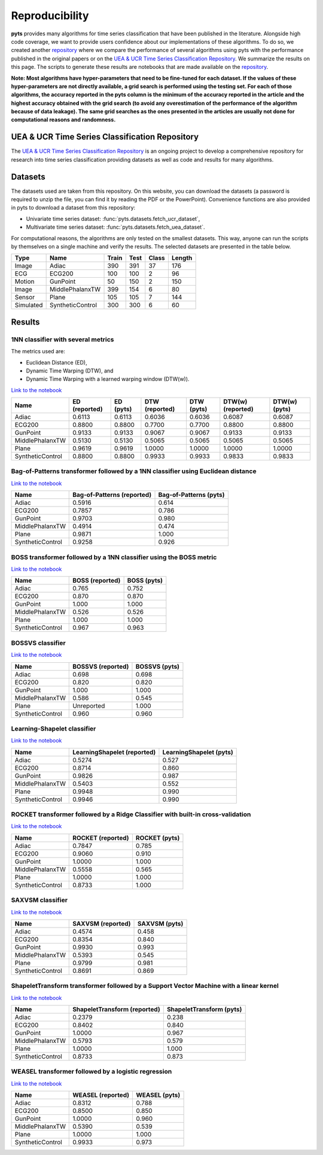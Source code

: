 .. _reproducibility:

===============
Reproducibility
===============

**pyts** provides many algorithms for time series classification that have
been published in the literature. Alongside high code coverage, we want to
provide users confidence about our implementations of these algorithms.
To do so, we created another
`repository <https://github.com/johannfaouzi/pyts-repro>`_ where we compare
the performance of several algorithms using pyts with the performance published
in the original papers or on the
`UEA & UCR Time Series Classification Repository <http://www.timeseriesclassification.com>`_.
We summarize the results on this page. The scripts to generate these results
are notebooks that are made available on the
`repository <https://github.com/johannfaouzi/pyts-repro>`_.

**Note: Most algorithms have hyper-parameters that need to be fine-tuned for
each dataset. If the values of these hyper-parameters are not directly
available, a grid search is performed using the testing set. For each of those
algorithms, the accuracy reported in the pyts column is the minimum of the
accuracy reported in the article and the highest accuracy obtained with the
grid search (to avoid any overestimation of the performance of the algorithm
because of data leakage). The same grid searches as the ones presented in the
articles are usually not done for computational reasons and randomness.**


UEA & UCR Time Series Classification Repository
-----------------------------------------------

The `UEA & UCR Time Series Classification Repository <http://www.timeseriesclassification.com>`_
is an ongoing project to develop a comprehensive repository for research into
time series classification providing datasets as well as code and results for
many algorithms.


Datasets
--------

The datasets used are taken from this repository.
On this website, you can download the datasets (a password is required to
unzip the file, you can find it by reading the PDF or the PowerPoint).
Convenience functions are also provided in pyts to download a dataset from this
repository:

* Univariate time series dataset: :func:`pyts.datasets.fetch_ucr_dataset`,
* Multivariate time series dataset: :func:`pyts.datasets.fetch_uea_dataset`.

For computational reasons, the algorithms are only tested on the smallest
datasets. This way, anyone can run the scripts by themselves on a single
machine and verify the results. The selected datasets are presented in the
table below.

+-------------+------------------+-------+------+-------+--------+
| Type        | Name             | Train | Test | Class | Length |
+=============+==================+=======+======+=======+========+
| Image       | Adiac            | 390   | 391  | 37    | 176    |
+-------------+------------------+-------+------+-------+--------+
| ECG         | ECG200           | 100   | 100  | 2     | 96     |
+-------------+------------------+-------+------+-------+--------+
| Motion      | GunPoint         | 50    | 150  | 2     | 150    |
+-------------+------------------+-------+------+-------+--------+
| Image       | MiddlePhalanxTW  | 399   | 154  | 6     | 80     |
+-------------+------------------+-------+------+-------+--------+
| Sensor      | Plane            | 105   | 105  | 7     | 144    |
+-------------+------------------+-------+------+-------+--------+
| Simulated   | SyntheticControl | 300   | 300  | 6     | 60     |
+-------------+------------------+-------+------+-------+--------+


Results
-------

1NN classifier with several metrics
^^^^^^^^^^^^^^^^^^^^^^^^^^^^^^^^^^^

The metrics used are:

* Euclidean Distance (ED),
* Dynamic Time Warping (DTW), and
* Dynamic Time Warping with a learned warping window (DTW(w)).

`Link to the notebook <https://github.com/johannfaouzi/pyts-repro/blob/master/0.11.0/KNN.ipynb>`__

+------------------+---------------+-----------+----------------+------------+-------------------+----------------+
| Name             | ED (reported) | ED (pyts) | DTW (reported) | DTW (pyts) | DTW(w) (reported) | DTW(w) (pyts)  |
+==================+===============+===========+================+============+===================+================+
| Adiac            | 0.6113        | 0.6113    | 0.6036         | 0.6036     | 0.6087            | 0.6087         |
+------------------+---------------+-----------+----------------+------------+-------------------+----------------+
| ECG200           | 0.8800        | 0.8800    | 0.7700         | 0.7700     | 0.8800            | 0.8800         |
+------------------+---------------+-----------+----------------+------------+-------------------+----------------+
| GunPoint         | 0.9133        | 0.9133    | 0.9067         | 0.9067     | 0.9133            | 0.9133         |
+------------------+---------------+-----------+----------------+------------+-------------------+----------------+
| MiddlePhalanxTW  | 0.5130        | 0.5130    | 0.5065         | 0.5065     | 0.5065            | 0.5065         |
+------------------+---------------+-----------+----------------+------------+-------------------+----------------+
| Plane            | 0.9619        | 0.9619    | 1.0000         | 1.0000     | 1.0000            | 1.0000         |
+------------------+---------------+-----------+----------------+------------+-------------------+----------------+
| SyntheticControl | 0.8800        | 0.8800    | 0.9933         | 0.9933     | 0.9833            | 0.9833         |
+------------------+---------------+-----------+----------------+------------+-------------------+----------------+


Bag-of-Patterns transformer followed by a 1NN classifier using Euclidean distance
^^^^^^^^^^^^^^^^^^^^^^^^^^^^^^^^^^^^^^^^^^^^^^^^^^^^^^^^^^^^^^^^^^^^^^^^^^^^^^^^^

`Link to the notebook <https://github.com/johannfaouzi/pyts-repro/blob/master/0.11.0/Bag-of-Patterns.ipynb>`__

+------------------+----------------------------+------------------------+
| Name             | Bag-of-Patterns (reported) | Bag-of-Patterns (pyts) |
+==================+============================+========================+
| Adiac            | 0.5916                     | 0.614                  |
+------------------+----------------------------+------------------------+
| ECG200           | 0.7857                     | 0.786                  |
+------------------+----------------------------+------------------------+
| GunPoint         | 0.9703                     | 0.980                  |
+------------------+----------------------------+------------------------+
| MiddlePhalanxTW  | 0.4914                     | 0.474                  |
+------------------+----------------------------+------------------------+
| Plane            | 0.9871                     | 1.000                  |
+------------------+----------------------------+------------------------+
| SyntheticControl | 0.9258                     | 0.926                  |
+------------------+----------------------------+------------------------+


BOSS transformer followed by a 1NN classifier using the BOSS metric
^^^^^^^^^^^^^^^^^^^^^^^^^^^^^^^^^^^^^^^^^^^^^^^^^^^^^^^^^^^^^^^^^^^

`Link to the notebook <https://github.com/johannfaouzi/pyts-repro/blob/master/0.11.0/BOSS.ipynb>`__

+------------------+-----------------+-------------+
| Name             | BOSS (reported) | BOSS (pyts) |
+==================+=================+=============+
| Adiac            | 0.765           | 0.752       |
+------------------+-----------------+-------------+
| ECG200           | 0.870           | 0.870       |
+------------------+-----------------+-------------+
| GunPoint         | 1.000           | 1.000       |
+------------------+-----------------+-------------+
| MiddlePhalanxTW  | 0.526           | 0.526       |
+------------------+-----------------+-------------+
| Plane            | 1.000           | 1.000       |
+------------------+-----------------+-------------+
| SyntheticControl | 0.967           | 0.963       |
+------------------+-----------------+-------------+


BOSSVS classifier
^^^^^^^^^^^^^^^^^

`Link to the notebook <https://github.com/johannfaouzi/pyts-repro/blob/master/0.11.0/BOSSVS.ipynb>`__

+------------------+-------------------+---------------+
| Name             | BOSSVS (reported) | BOSSVS (pyts) |
+==================+===================+===============+
| Adiac            | 0.698             | 0.698         |
+------------------+-------------------+---------------+
| ECG200           | 0.820             | 0.820         |
+------------------+-------------------+---------------+
| GunPoint         | 1.000             | 1.000         |
+------------------+-------------------+---------------+
| MiddlePhalanxTW  | 0.586             | 0.545         |
+------------------+-------------------+---------------+
| Plane            | Unreported        | 1.000         |
+------------------+-------------------+---------------+
| SyntheticControl | 0.960             | 0.960         |
+------------------+-------------------+---------------+


Learning-Shapelet classifier
^^^^^^^^^^^^^^^^^^^^^^^^^^^^

`Link to the notebook <https://github.com/johannfaouzi/pyts-repro/blob/master/0.11.0/LearningShapelet.ipynb>`__

+------------------+------------------------------+--------------------------+
| Name             | LearningShapelet (reported)  | LearningShapelet (pyts)  |
+==================+==============================+==========================+
| Adiac            | 0.5274                       | 0.527                    |
+------------------+------------------------------+--------------------------+
| ECG200           | 0.8714                       | 0.860                    |
+------------------+------------------------------+--------------------------+
| GunPoint         | 0.9826                       | 0.987                    |
+------------------+------------------------------+--------------------------+
| MiddlePhalanxTW  | 0.5403                       | 0.552                    |
+------------------+------------------------------+--------------------------+
| Plane            | 0.9948                       | 0.990                    |
+------------------+------------------------------+--------------------------+
| SyntheticControl | 0.9946                       | 0.990                    |
+------------------+------------------------------+--------------------------+


ROCKET transformer followed by a Ridge Classifier with built-in cross-validation
^^^^^^^^^^^^^^^^^^^^^^^^^^^^^^^^^^^^^^^^^^^^^^^^^^^^^^^^^^^^^^^^^^^^^^^^^^^^^^^^

`Link to the notebook <https://github.com/johannfaouzi/pyts-repro/blob/master/0.11.0/ROCKET.ipynb>`__

+------------------+------------------------------+--------------------------+
| Name             | ROCKET (reported)            | ROCKET (pyts)            |
+==================+==============================+==========================+
| Adiac            | 0.7847                       | 0.785                    |
+------------------+------------------------------+--------------------------+
| ECG200           | 0.9060                       | 0.910                    |
+------------------+------------------------------+--------------------------+
| GunPoint         | 1.0000                       | 1.000                    |
+------------------+------------------------------+--------------------------+
| MiddlePhalanxTW  | 0.5558                       | 0.565                    |
+------------------+------------------------------+--------------------------+
| Plane            | 1.0000                       | 1.000                    |
+------------------+------------------------------+--------------------------+
| SyntheticControl | 0.8733                       | 1.000                    |
+------------------+------------------------------+--------------------------+


SAXVSM classifier
^^^^^^^^^^^^^^^^^

`Link to the notebook <https://github.com/johannfaouzi/pyts-repro/blob/master/0.11.0/SAXVSM.ipynb>`__

+------------------+------------------------------+--------------------------+
| Name             | SAXVSM (reported)            | SAXVSM (pyts)            |
+==================+==============================+==========================+
| Adiac            | 0.4574                       | 0.458                    |
+------------------+------------------------------+--------------------------+
| ECG200           | 0.8354                       | 0.840                    |
+------------------+------------------------------+--------------------------+
| GunPoint         | 0.9930                       | 0.993                    |
+------------------+------------------------------+--------------------------+
| MiddlePhalanxTW  | 0.5393                       | 0.545                    |
+------------------+------------------------------+--------------------------+
| Plane            | 0.9799                       | 0.981                    |
+------------------+------------------------------+--------------------------+
| SyntheticControl | 0.8691                       | 0.869                    |
+------------------+------------------------------+--------------------------+


ShapeletTransform transformer followed by a Support Vector Machine with a linear kernel
^^^^^^^^^^^^^^^^^^^^^^^^^^^^^^^^^^^^^^^^^^^^^^^^^^^^^^^^^^^^^^^^^^^^^^^^^^^^^^^^^^^^^^^

`Link to the notebook <https://github.com/johannfaouzi/pyts-repro/blob/master/0.11.0/ShapeletTransform.ipynb>`__

+------------------+------------------------------+--------------------------+
| Name             | ShapeletTransform (reported) | ShapeletTransform (pyts) |
+==================+==============================+==========================+
| Adiac            | 0.2379                       | 0.238                    |
+------------------+------------------------------+--------------------------+
| ECG200           | 0.8402                       | 0.840                    |
+------------------+------------------------------+--------------------------+
| GunPoint         | 1.0000                       | 0.967                    |
+------------------+------------------------------+--------------------------+
| MiddlePhalanxTW  | 0.5793                       | 0.579                    |
+------------------+------------------------------+--------------------------+
| Plane            | 1.0000                       | 1.000                    |
+------------------+------------------------------+--------------------------+
| SyntheticControl | 0.8733                       | 0.873                    |
+------------------+------------------------------+--------------------------+


WEASEL transformer followed by a logistic regression
^^^^^^^^^^^^^^^^^^^^^^^^^^^^^^^^^^^^^^^^^^^^^^^^^^^^

`Link to the notebook <https://github.com/johannfaouzi/pyts-repro/blob/master/0.11.0/WEASEL.ipynb>`__

+------------------+-------------------+---------------+
| Name             | WEASEL (reported) | WEASEL (pyts) |
+==================+===================+===============+
| Adiac            | 0.8312            | 0.788         |
+------------------+-------------------+---------------+
| ECG200           | 0.8500            | 0.850         |
+------------------+-------------------+---------------+
| GunPoint         | 1.0000            | 0.960         |
+------------------+-------------------+---------------+
| MiddlePhalanxTW  | 0.5390            | 0.539         |
+------------------+-------------------+---------------+
| Plane            | 1.0000            | 1.000         |
+------------------+-------------------+---------------+
| SyntheticControl | 0.9933            | 0.973         |
+------------------+-------------------+---------------+
